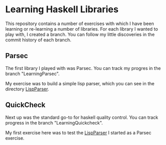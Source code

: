 * Learning Haskell Libraries

This repository contains a number of exercises with which I have been
learning or re-learning a number of libraries. For each library I
wanted to play with, I created a branch. You can follow my little
discoveries in the commit history of each branch.

** Parsec
   The first library I played with was Parsec. You can track my
   progres in the branch "LearningParsec".

   My exercise was to build a simple lisp parser, which you can see in
   the directory [[file:LispParser][LispParser]].

** QuickCheck
   Next up was the standard go-to for haskell quality control. You can
   track progress in the branch "LearningQuickcheck".

   My first exercise here was to test the [[file:LispParser][LispParser]] I started as a
   Parsec exercise.
